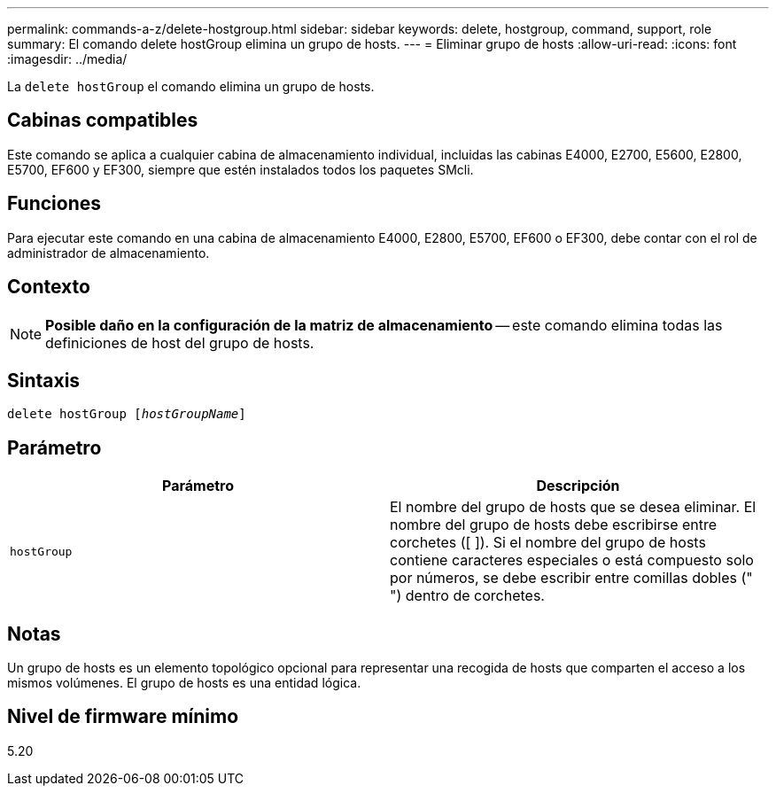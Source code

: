 ---
permalink: commands-a-z/delete-hostgroup.html 
sidebar: sidebar 
keywords: delete, hostgroup, command, support, role 
summary: El comando delete hostGroup elimina un grupo de hosts. 
---
= Eliminar grupo de hosts
:allow-uri-read: 
:icons: font
:imagesdir: ../media/


[role="lead"]
La `delete hostGroup` el comando elimina un grupo de hosts.



== Cabinas compatibles

Este comando se aplica a cualquier cabina de almacenamiento individual, incluidas las cabinas E4000, E2700, E5600, E2800, E5700, EF600 y EF300, siempre que estén instalados todos los paquetes SMcli.



== Funciones

Para ejecutar este comando en una cabina de almacenamiento E4000, E2800, E5700, EF600 o EF300, debe contar con el rol de administrador de almacenamiento.



== Contexto

[NOTE]
====
*Posible daño en la configuración de la matriz de almacenamiento* -- este comando elimina todas las definiciones de host del grupo de hosts.

====


== Sintaxis

[source, cli, subs="+macros"]
----
pass:quotes[delete hostGroup [_hostGroupName_]]
----


== Parámetro

[cols="2*"]
|===
| Parámetro | Descripción 


 a| 
`hostGroup`
 a| 
El nombre del grupo de hosts que se desea eliminar. El nombre del grupo de hosts debe escribirse entre corchetes ([ ]). Si el nombre del grupo de hosts contiene caracteres especiales o está compuesto solo por números, se debe escribir entre comillas dobles (" ") dentro de corchetes.

|===


== Notas

Un grupo de hosts es un elemento topológico opcional para representar una recogida de hosts que comparten el acceso a los mismos volúmenes. El grupo de hosts es una entidad lógica.



== Nivel de firmware mínimo

5.20

